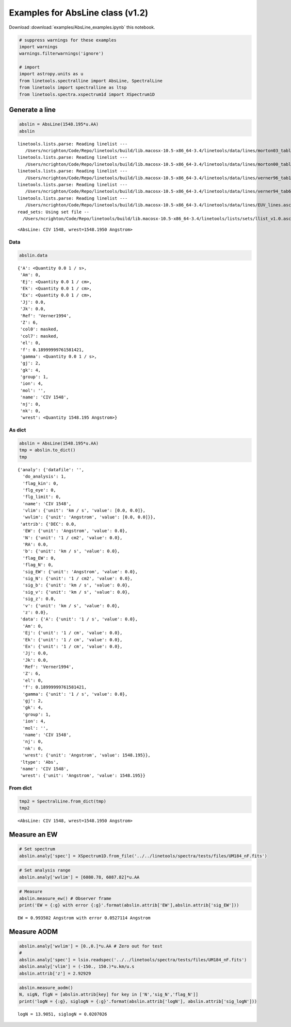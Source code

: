 
Examples for AbsLine class (v1.2)
=================================

Download :download:`examples/AbsLine_examples.ipynb` this notebook.

.. code:: python

    # suppress warnings for these examples
    import warnings
    warnings.filterwarnings('ignore')
    
    # import
    import astropy.units as u
    from linetools.spectralline import AbsLine, SpectralLine
    from linetools import spectralline as ltsp
    from linetools.spectra.xspectrum1d import XSpectrum1D

Generate a line
---------------

.. code:: python

    abslin = AbsLine(1548.195*u.AA)
    abslin


.. parsed-literal::

    linetools.lists.parse: Reading linelist --- 
       /Users/ncrighton/Code/Repo/linetools/build/lib.macosx-10.5-x86_64-3.4/linetools/data/lines/morton03_table2.fits.gz
    linetools.lists.parse: Reading linelist --- 
       /Users/ncrighton/Code/Repo/linetools/build/lib.macosx-10.5-x86_64-3.4/linetools/data/lines/morton00_table2.fits.gz
    linetools.lists.parse: Reading linelist --- 
       /Users/ncrighton/Code/Repo/linetools/build/lib.macosx-10.5-x86_64-3.4/linetools/data/lines/verner96_tab1.fits.gz
    linetools.lists.parse: Reading linelist --- 
       /Users/ncrighton/Code/Repo/linetools/build/lib.macosx-10.5-x86_64-3.4/linetools/data/lines/verner94_tab6.fits
    linetools.lists.parse: Reading linelist --- 
       /Users/ncrighton/Code/Repo/linetools/build/lib.macosx-10.5-x86_64-3.4/linetools/data/lines/EUV_lines.ascii
    read_sets: Using set file -- 
      /Users/ncrighton/Code/Repo/linetools/build/lib.macosx-10.5-x86_64-3.4/linetools/lists/sets/llist_v1.0.ascii




.. parsed-literal::

    <AbsLine: CIV 1548, wrest=1548.1950 Angstrom>



Data
~~~~

.. code:: python

    abslin.data




.. parsed-literal::

    {'A': <Quantity 0.0 1 / s>,
     'Am': 0,
     'Ej': <Quantity 0.0 1 / cm>,
     'Ek': <Quantity 0.0 1 / cm>,
     'Ex': <Quantity 0.0 1 / cm>,
     'Jj': 0.0,
     'Jk': 0.0,
     'Ref': 'Verner1994',
     'Z': 6,
     'col0': masked,
     'col7': masked,
     'el': 0,
     'f': 0.18999999761581421,
     'gamma': <Quantity 0.0 1 / s>,
     'gj': 2,
     'gk': 4,
     'group': 1,
     'ion': 4,
     'mol': '',
     'name': 'CIV 1548',
     'nj': 0,
     'nk': 0,
     'wrest': <Quantity 1548.195 Angstrom>}



As dict
~~~~~~~

.. code:: python

    abslin = AbsLine(1548.195*u.AA)
    tmp = abslin.to_dict()
    tmp




.. parsed-literal::

    {'analy': {'datafile': '',
      'do_analysis': 1,
      'flag_kin': 0,
      'flg_eye': 0,
      'flg_limit': 0,
      'name': 'CIV 1548',
      'vlim': {'unit': 'km / s', 'value': [0.0, 0.0]},
      'wvlim': {'unit': 'Angstrom', 'value': [0.0, 0.0]}},
     'attrib': {'DEC': 0.0,
      'EW': {'unit': 'Angstrom', 'value': 0.0},
      'N': {'unit': '1 / cm2', 'value': 0.0},
      'RA': 0.0,
      'b': {'unit': 'km / s', 'value': 0.0},
      'flag_EW': 0,
      'flag_N': 0,
      'sig_EW': {'unit': 'Angstrom', 'value': 0.0},
      'sig_N': {'unit': '1 / cm2', 'value': 0.0},
      'sig_b': {'unit': 'km / s', 'value': 0.0},
      'sig_v': {'unit': 'km / s', 'value': 0.0},
      'sig_z': 0.0,
      'v': {'unit': 'km / s', 'value': 0.0},
      'z': 0.0},
     'data': {'A': {'unit': '1 / s', 'value': 0.0},
      'Am': 0,
      'Ej': {'unit': '1 / cm', 'value': 0.0},
      'Ek': {'unit': '1 / cm', 'value': 0.0},
      'Ex': {'unit': '1 / cm', 'value': 0.0},
      'Jj': 0.0,
      'Jk': 0.0,
      'Ref': 'Verner1994',
      'Z': 6,
      'el': 0,
      'f': 0.18999999761581421,
      'gamma': {'unit': '1 / s', 'value': 0.0},
      'gj': 2,
      'gk': 4,
      'group': 1,
      'ion': 4,
      'mol': '',
      'name': 'CIV 1548',
      'nj': 0,
      'nk': 0,
      'wrest': {'unit': 'Angstrom', 'value': 1548.195}},
     'ltype': 'Abs',
     'name': 'CIV 1548',
     'wrest': {'unit': 'Angstrom', 'value': 1548.195}}



From dict
~~~~~~~~~

.. code:: python

    tmp2 = SpectralLine.from_dict(tmp)
    tmp2




.. parsed-literal::

    <AbsLine: CIV 1548, wrest=1548.1950 Angstrom>



Measure an EW
-------------

.. code:: python

    # Set spectrum
    abslin.analy['spec'] = XSpectrum1D.from_file('../../linetools/spectra/tests/files/UM184_nF.fits')

.. code:: python

    # Set analysis range
    abslin.analy['wvlim'] = [6080.78, 6087.82]*u.AA

.. code:: python

    # Measure
    abslin.measure_ew() # Observer frame
    print('EW = {:g} with error {:g}'.format(abslin.attrib['EW'],abslin.attrib['sig_EW']))


.. parsed-literal::

    EW = 0.993502 Angstrom with error 0.0527114 Angstrom


Measure AODM
------------

.. code:: python

    abslin.analy['wvlim'] = [0.,0.]*u.AA # Zero out for test
    #
    abslin.analy['spec'] = lsio.readspec('../../linetools/spectra/tests/files/UM184_nF.fits')
    abslin.analy['vlim'] = (-150., 150.)*u.km/u.s
    abslin.attrib['z'] = 2.92929

.. code:: python

    abslin.measure_aodm()
    N, sigN, flgN = [abslin.attrib[key] for key in ['N','sig_N','flag_N']] 
    print('logN = {:g}, siglogN = {:g}'.format(abslin.attrib['logN'], abslin.attrib['sig_logN']))


.. parsed-literal::

    logN = 13.9051, siglogN = 0.0207026


